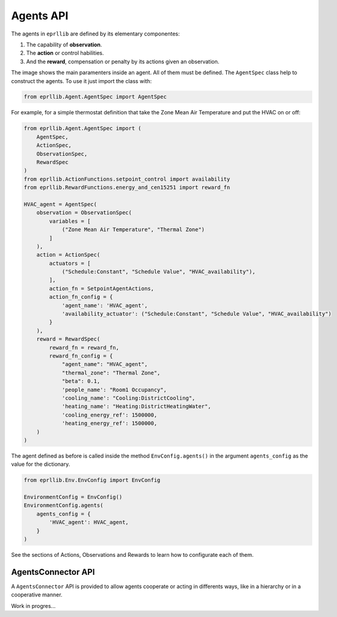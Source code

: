 Agents API
===========

The agents in ``eprllib`` are defined by its elementary componentes:

1. The capability of **observation**.
2. The **action** or control habilities.
3. And the **reward**, compensation or penalty by its actions given an observation.

.. image:: Images/agents.png
    :width: 400

The image shows the main paramenters inside an agent. All of them must be defined. The ``AgentSpec`` class
help to construct the agents. To use it just import the class with:

.. code-block:: python

    from eprllib.Agent.AgentSpec import AgentSpec

For example, for a simple thermostat definition that take the Zone Mean Air Temperature and put the HVAC on or off:

.. code-block:: python

    from eprllib.Agent.AgentSpec import (
        AgentSpec,
        ActionSpec,
        ObservationSpec,
        RewardSpec
    )
    from eprllib.ActionFunctions.setpoint_control import availability
    from eprllib.RewardFunctions.energy_and_cen15251 import reward_fn

    HVAC_agent = AgentSpec(
        observation = ObservationSpec(
            variables = [
                ("Zone Mean Air Temperature", "Thermal Zone")
            ]
        ),
        action = ActionSpec(
            actuators = [
                ("Schedule:Constant", "Schedule Value", "HVAC_availability"),
            ],
            action_fn = SetpointAgentActions,
            action_fn_config = {
                'agent_name': 'HVAC_agent',
                'availability_actuator': ("Schedule:Constant", "Schedule Value", "HVAC_availability")
            }
        ),
        reward = RewardSpec(
            reward_fn = reward_fn,
            reward_fn_config = {
                "agent_name": "HVAC_agent",
                "thermal_zone": "Thermal Zone",
                "beta": 0.1,
                'people_name': "Room1 Occupancy",
                'cooling_name': "Cooling:DistrictCooling",
                'heating_name': "Heating:DistrictHeatingWater",
                'cooling_energy_ref': 1500000,
                'heating_energy_ref': 1500000,
        )
    )

The agent defined as before is called inside the method ``EnvConfig.agents()`` in the argument 
``agents_config`` as the value for the dictionary.

.. code-block:: python

    from eprllib.Env.EnvConfig import EnvConfig

    EnvironmentConfig = EnvConfig()
    EnvironmentConfig.agents(
        agents_config = {
            'HVAC_agent': HVAC_agent,
        }
    )

See the sections of Actions, Observations and Rewards to learn how to configurate each of them.

AgentsConnector API
--------------------

A ``AgentsConnector`` API is provided to allow agents cooperate or acting in differents ways, like in a hierarchy or 
in a cooperative manner.

Work in progres...